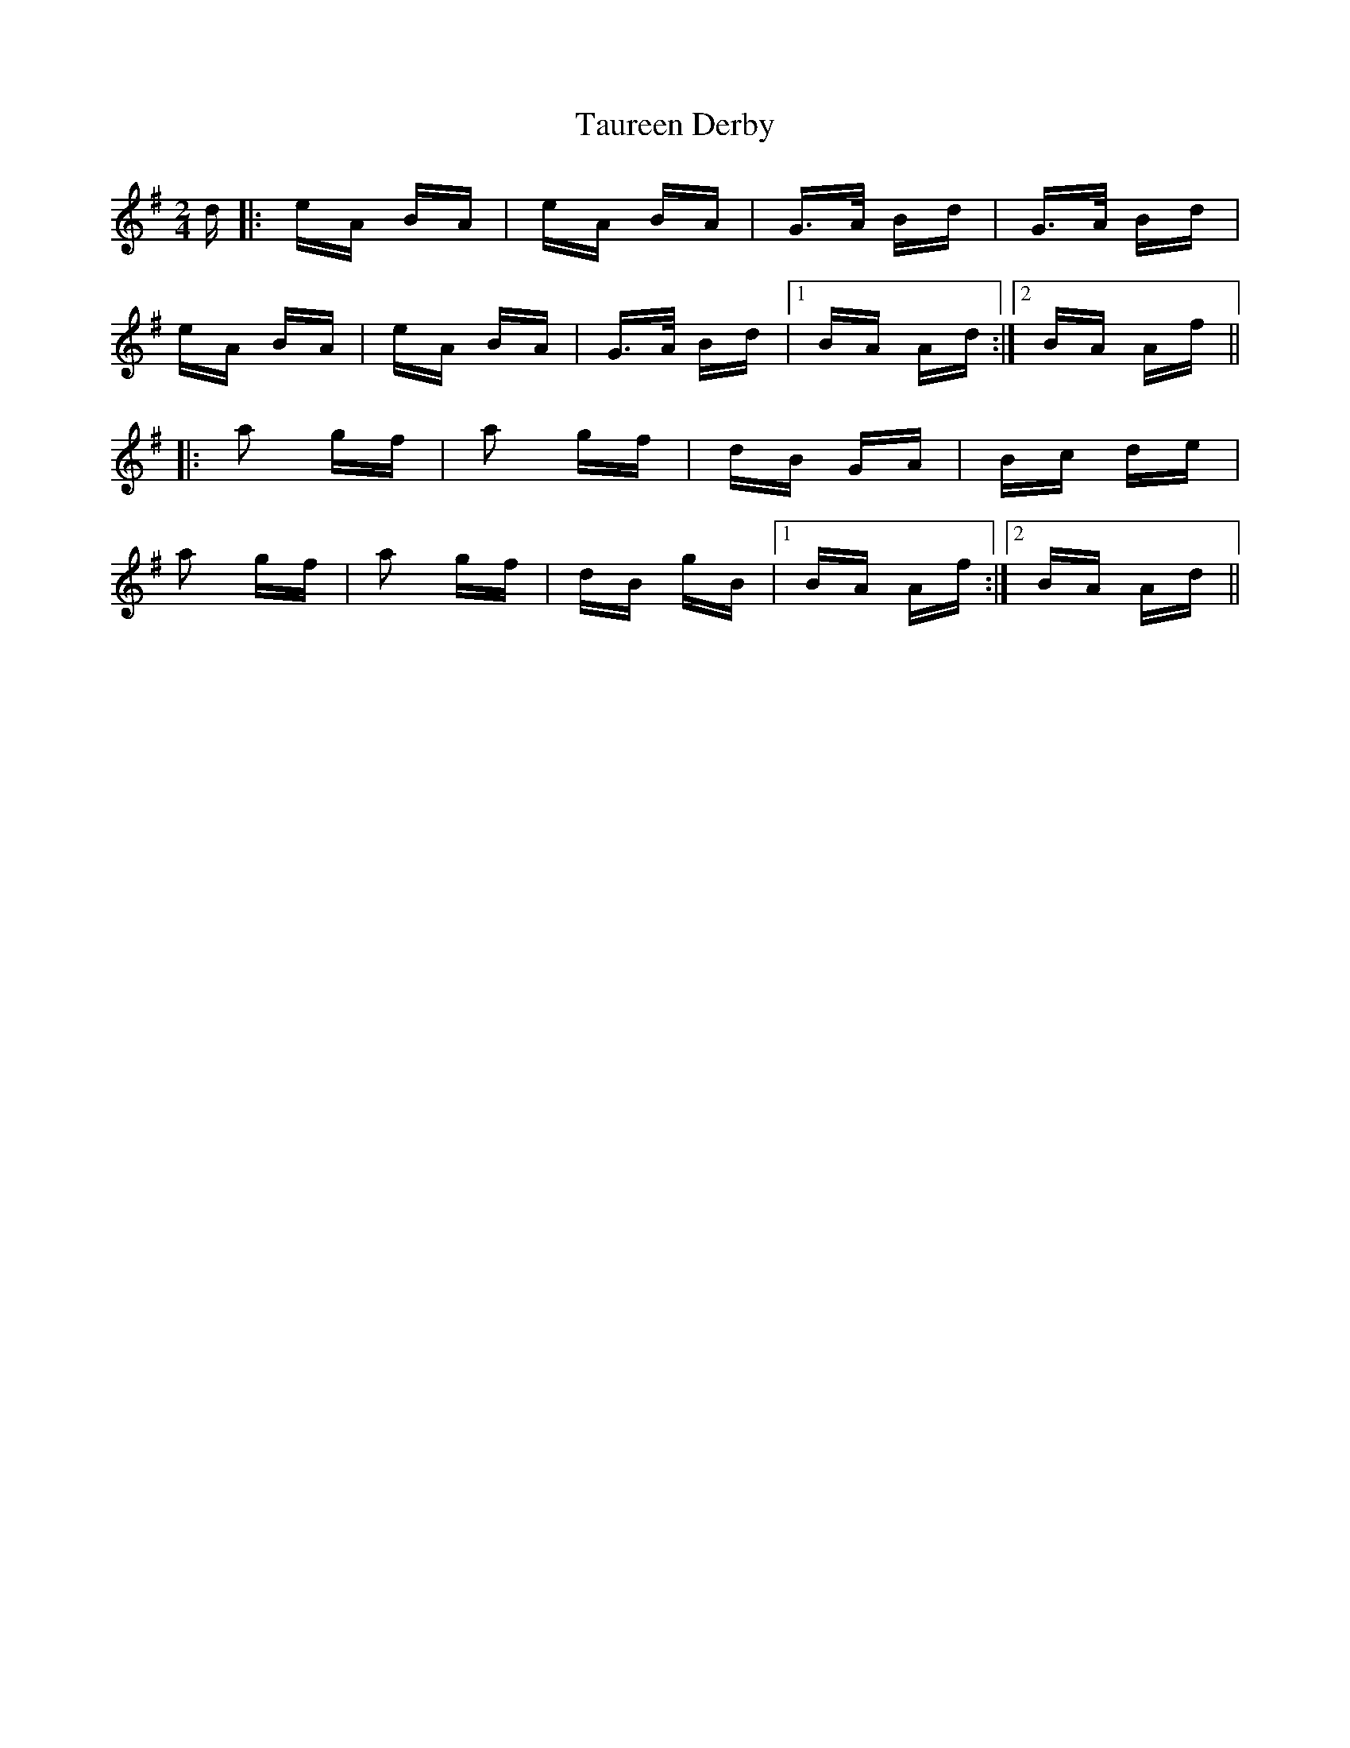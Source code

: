 X: 39510
T: Taureen Derby
R: polka
M: 2/4
K: Adorian
d|:eA BA|eA BA|G>A Bd|G>A Bd|
eA BA|eA BA|G>A Bd|1 BA Ad:|2 BA Af||
|:a2 gf|a2 gf|dB GA|Bc de|
a2 gf|a2 gf|dB gB|1 BA Af:|2 BA Ad||

